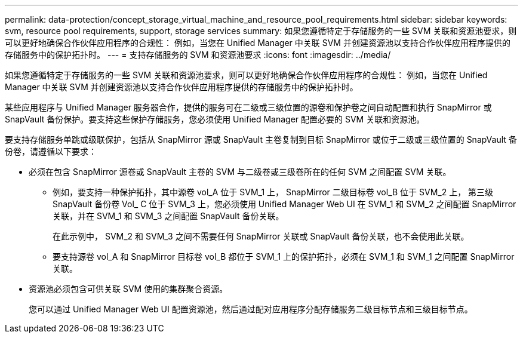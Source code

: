 ---
permalink: data-protection/concept_storage_virtual_machine_and_resource_pool_requirements.html 
sidebar: sidebar 
keywords: svm, resource pool requirements, support, storage services 
summary: 如果您遵循特定于存储服务的一些 SVM 关联和资源池要求，则可以更好地确保合作伙伴应用程序的合规性： 例如，当您在 Unified Manager 中关联 SVM 并创建资源池以支持合作伙伴应用程序提供的存储服务中的保护拓扑时。 
---
= 支持存储服务的 SVM 和资源池要求
:icons: font
:imagesdir: ../media/


[role="lead"]
如果您遵循特定于存储服务的一些 SVM 关联和资源池要求，则可以更好地确保合作伙伴应用程序的合规性： 例如，当您在 Unified Manager 中关联 SVM 并创建资源池以支持合作伙伴应用程序提供的存储服务中的保护拓扑时。

某些应用程序与 Unified Manager 服务器合作，提供的服务可在二级或三级位置的源卷和保护卷之间自动配置和执行 SnapMirror 或 SnapVault 备份保护。要支持这些保护存储服务，您必须使用 Unified Manager 配置必要的 SVM 关联和资源池。

要支持存储服务单跳或级联保护，包括从 SnapMirror 源或 SnapVault 主卷复制到目标 SnapMirror 或位于二级或三级位置的 SnapVault 备份卷，请遵循以下要求：

* 必须在包含 SnapMirror 源卷或 SnapVault 主卷的 SVM 与二级卷或三级卷所在的任何 SVM 之间配置 SVM 关联。
+
** 例如，要支持一种保护拓扑，其中源卷 vol_A 位于 SVM_1 上， SnapMirror 二级目标卷 vol_B 位于 SVM_2 上， 第三级 SnapVault 备份卷 Vol_ C 位于 SVM_3 上，您必须使用 Unified Manager Web UI 在 SVM_1 和 SVM_2 之间配置 SnapMirror 关联，并在 SVM_1 和 SVM_3 之间配置 SnapVault 备份关联。
+
在此示例中， SVM_2 和 SVM_3 之间不需要任何 SnapMirror 关联或 SnapVault 备份关联，也不会使用此关联。

** 要支持源卷 vol_A 和 SnapMirror 目标卷 vol_B 都位于 SVM_1 上的保护拓扑，必须在 SVM_1 和 SVM_1 之间配置 SnapMirror 关联。


* 资源池必须包含可供关联 SVM 使用的集群聚合资源。
+
您可以通过 Unified Manager Web UI 配置资源池，然后通过配对应用程序分配存储服务二级目标节点和三级目标节点。


